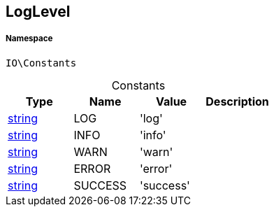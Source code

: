 :table-caption!:
:example-caption!:
:source-highlighter: prettify
:sectids!:
[[io__loglevel]]
== LogLevel





===== Namespace

`IO\Constants`




.Constants
|===
|Type |Name |Value |Description

|link:http://php.net/string[string^]
    |LOG
    |'log'
    |
|link:http://php.net/string[string^]
    |INFO
    |'info'
    |
|link:http://php.net/string[string^]
    |WARN
    |'warn'
    |
|link:http://php.net/string[string^]
    |ERROR
    |'error'
    |
|link:http://php.net/string[string^]
    |SUCCESS
    |'success'
    |
|===


